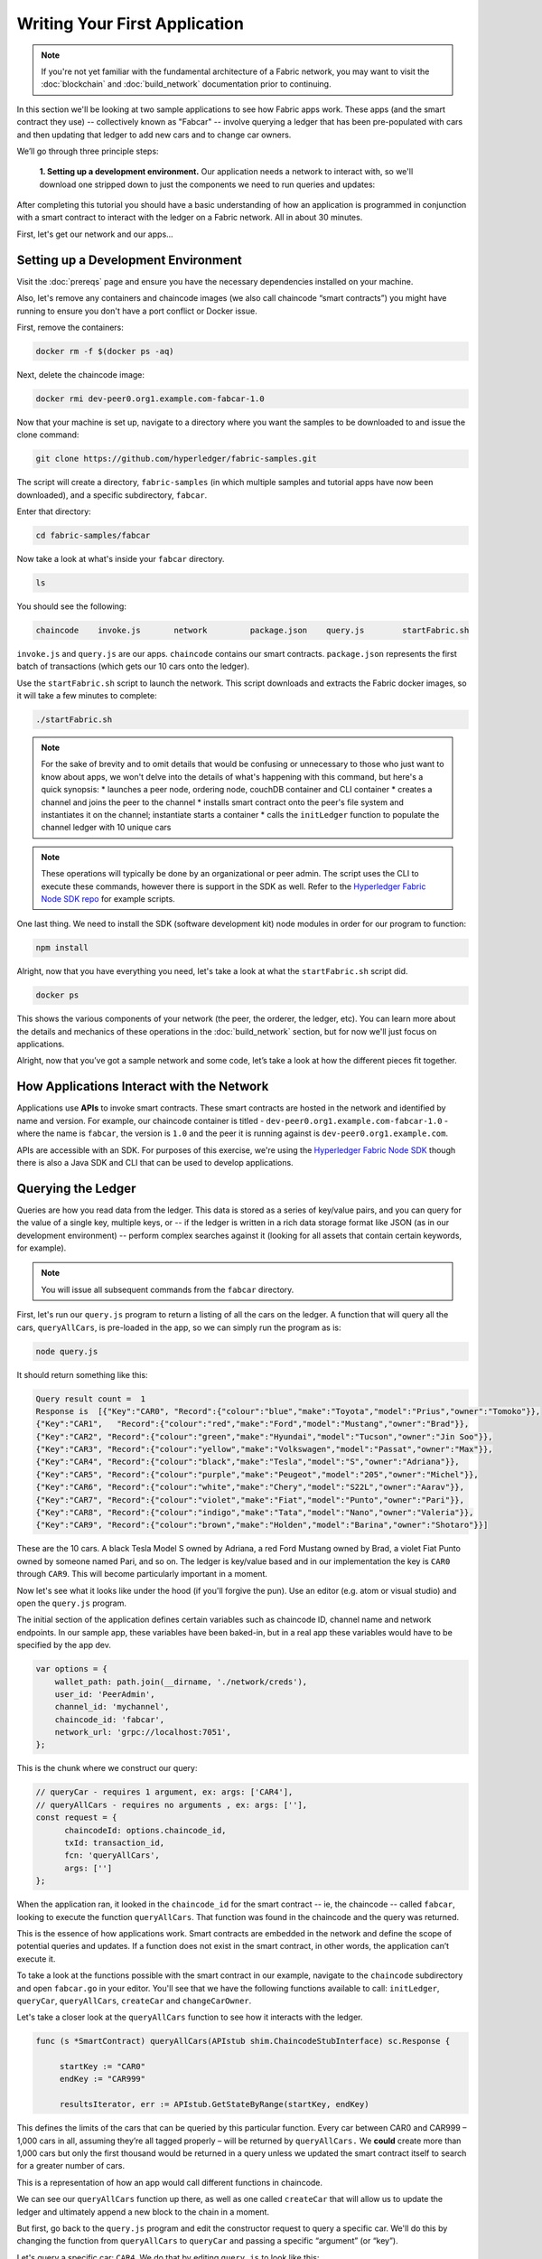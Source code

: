 Writing Your First Application
==============================
.. note:: If you're not yet familiar with the fundamental architecture of a
          Fabric network, you may want to visit the :doc:`blockchain` and
          :doc:`build_network` documentation prior to continuing.

In this section we'll be looking at two sample applications to see how Fabric 
apps work. These apps (and the smart contract they use) -- collectively known as 
"Fabcar" -- involve querying a ledger that has been pre-populated with cars and then 
updating that ledger to add new cars and to change car owners. 

We’ll go through three principle steps: 

  **1. Setting up a development environment.** Our application needs a network to 
  interact with, so we'll download one stripped down to just the components we need
  to run queries and updates: 
  
.. image:: images/AppConceptsOverview.png
  
  **2. Learning the parameters of the sample smart contract our app will use.** Our
  smart contract contain various functions that allow us to interact with the ledger
  in different ways. We’ll go in and inspect that smart contract to learn about the 
  functions in our applications will be using. 

  **3. Developing the applications to be able to query and update Fabric records.**
  We'll get into the app code itself (our apps have been written in Javascript) and 
  manually manipulate the variables to run different kinds of queries and updates. 

After completing this tutorial you should have a basic understanding of how
an application is programmed in conjunction with a smart contract to interact with 
the ledger on a Fabric network. All in about 30 minutes. 

First, let's get our network and our apps...

Setting up a Development Environment
------------------------------------

Visit the :doc:`prereqs` page and ensure you have the necessary dependencies installed
on your machine.

Also, let's remove any containers and chaincode images (we also call chaincode 
“smart contracts”) you might have running to ensure you don't have a port conflict 
or Docker issue.

First, remove the containers:

.. code:: bash

  docker rm -f $(docker ps -aq)

Next, delete the chaincode image:

.. code:: bash

  docker rmi dev-peer0.org1.example.com-fabcar-1.0
    
Now that your machine is set up, navigate to a directory where you want the samples 
to be downloaded to and issue the clone command: 

.. code:: bash

  git clone https://github.com/hyperledger/fabric-samples.git
  
The script will create a directory, ``fabric-samples`` (in which multiple samples and 
tutorial apps have now been downloaded), and a specific subdirectory, ``fabcar``. 

Enter that directory: 

.. code:: bash
  
  cd fabric-samples/fabcar

Now take a look at what's inside your ``fabcar`` directory. 

.. code:: bash

  ls

You should see the following:

.. code:: bash

   chaincode	invoke.js	network		package.json	query.js	startFabric.sh
   
``invoke.js`` and ``query.js`` are our apps. ``chaincode`` contains our smart contracts. 
``package.json`` represents the first batch of transactions (which gets our 10 cars onto 
the ledger).

Use the ``startFabric.sh`` script to launch the network. This script downloads and 
extracts the Fabric docker images, so it will take a few minutes to complete:

.. code:: bash

  ./startFabric.sh

.. note:: For the sake of brevity and to omit details that would be confusing or 
          unnecessary to those who just want to know about apps, we won't delve into 
          the details of what's happening with this command, but here's a quick synopsis:
          * launches a peer node, ordering node, couchDB container and CLI container
          * creates a channel and joins the peer to the channel
          * installs smart contract onto the peer's file system and instantiates it on the channel; instantiate starts a container
          * calls the ``initLedger`` function to populate the channel ledger with 10 unique cars

.. note:: These operations will typically be done by an organizational or peer admin.  The script uses the
	        CLI to execute these commands, however there is support in the SDK as well.
	        Refer to the `Hyperledger Fabric Node SDK repo <https://github.com/hyperledger/fabric-sdk-node>`__
	        for example scripts.
                
One last thing. We need to install the SDK (software development kit) node modules 
in order for our program to function:

.. code:: bash

  npm install

Alright, now that you have everything you need, let's take a look at what the 
``startFabric.sh`` script did. 

.. code:: bash

  docker ps

This shows the various components of your network (the peer, the orderer, 
the ledger, etc). You can learn more about the details and mechanics of these 
operations in the :doc:`build_network` section, but for now we'll just focus on 
applications.

Alright, now that you’ve got a sample network and some code, let’s take a
look at how the different pieces fit together.

How Applications Interact with the Network
------------------------------------------

Applications use **APIs** to invoke smart contracts. These smart contracts are hosted 
in the network and identified by name and version. For example, our chaincode container 
is titled - ``dev-peer0.org1.example.com-fabcar-1.0`` - where the name is ``fabcar``, 
the version is ``1.0`` and the peer it is running against is ``dev-peer0.org1.example.com``.

APIs are accessible with an SDK. For purposes of this exercise, we're using the 
`Hyperledger Fabric Node SDK <https://fabric-sdk-node.github.io/>`__ though there is 
also a Java SDK and CLI that can be used to develop applications.

Querying the Ledger
-------------------
Queries are how you read data from the ledger. This data is stored as a series of 
key/value pairs, and you can query for the value of a single key, multiple keys, or 
-- if the ledger is written in a rich data storage format like JSON (as in our 
development environment) -- perform complex searches against it (looking for all 
assets that contain certain keywords, for example).

.. image:: images/QueryingtheLedger.png

.. note:: You will issue all subsequent commands from the ``fabcar`` directory.

First, let's run our ``query.js`` program to return a listing of all the cars on 
the ledger.  A function that will query all the cars, ``queryAllCars``, is pre-loaded 
in the app, so we can simply run the program as is:

.. code:: bash

  node query.js

It should return something like this:

.. code:: json

  Query result count =  1
  Response is  [{"Key":"CAR0", "Record":{"colour":"blue","make":"Toyota","model":"Prius","owner":"Tomoko"}},
  {"Key":"CAR1",   "Record":{"colour":"red","make":"Ford","model":"Mustang","owner":"Brad"}},
  {"Key":"CAR2", "Record":{"colour":"green","make":"Hyundai","model":"Tucson","owner":"Jin Soo"}},
  {"Key":"CAR3", "Record":{"colour":"yellow","make":"Volkswagen","model":"Passat","owner":"Max"}},
  {"Key":"CAR4", "Record":{"colour":"black","make":"Tesla","model":"S","owner":"Adriana"}},
  {"Key":"CAR5", "Record":{"colour":"purple","make":"Peugeot","model":"205","owner":"Michel"}},
  {"Key":"CAR6", "Record":{"colour":"white","make":"Chery","model":"S22L","owner":"Aarav"}},
  {"Key":"CAR7", "Record":{"colour":"violet","make":"Fiat","model":"Punto","owner":"Pari"}},
  {"Key":"CAR8", "Record":{"colour":"indigo","make":"Tata","model":"Nano","owner":"Valeria"}},
  {"Key":"CAR9", "Record":{"colour":"brown","make":"Holden","model":"Barina","owner":"Shotaro"}}]

These are the 10 cars. A black Tesla Model S owned by Adriana, a red Ford Mustang
owned by Brad, a violet Fiat Punto owned by someone named Pari, and so on. The ledger
is key/value based and in our implementation the key is ``CAR0`` through ``CAR9``.
This will become particularly important in a moment.

Now let's see what it looks like under the hood (if you'll forgive the pun).
Use an editor (e.g. atom or visual studio) and open the ``query.js`` program.

The initial section of the application defines certain variables such as chaincode ID, 
channel name and network endpoints. In our sample app, these variables have been 
baked-in, but in a real app these variables would have to be specified by the app dev.

.. code:: bash

  var options = {
      wallet_path: path.join(__dirname, './network/creds'),
      user_id: 'PeerAdmin',
      channel_id: 'mychannel',
      chaincode_id: 'fabcar',
      network_url: 'grpc://localhost:7051',
  };

This is the chunk where we construct our query:

.. code:: bash

     // queryCar - requires 1 argument, ex: args: ['CAR4'],
     // queryAllCars - requires no arguments , ex: args: [''],
     const request = {
           chaincodeId: options.chaincode_id,
           txId: transaction_id,
           fcn: 'queryAllCars',
           args: ['']
     };

When the application ran, it looked in the ``chaincode_id`` for the smart contract -- 
ie, the chaincode -- called ``fabcar``, looking to execute the function 
``queryAllCars``. That function was found in the chaincode and the query was 
returned. 

This is the essence of how applications work. Smart contracts are embedded in the 
network and define the scope of potential queries and updates. If a function does 
not exist in the smart contract, in other words, the application can’t execute it. 

To take a look at the functions possible with the smart contract in our example, 
navigate to the ``chaincode`` subdirectory and open ``fabcar.go`` in your editor.  
You'll see that we have the following functions available to call: ``initLedger``, 
``queryCar``, ``queryAllCars``, ``createCar`` and ``changeCarOwner``. 

Let's take a closer look at the ``queryAllCars`` function to see how it interacts 
with the ledger.

.. code:: bash

   func (s *SmartContract) queryAllCars(APIstub shim.ChaincodeStubInterface) sc.Response {

	startKey := "CAR0"
	endKey := "CAR999"

	resultsIterator, err := APIstub.GetStateByRange(startKey, endKey)

This defines the limits of the cars that can be queried by this particular function. Every 
car between CAR0 and CAR999 – 1,000 cars in all, assuming they’re all tagged properly 
– will be returned by ``queryAllCars.`` We **could** create more than 1,000 cars but 
only the first thousand would be returned in a query unless we updated the smart 
contract itself to search for a greater number of cars. 

This is a representation of how an app would call different functions in chaincode.

.. image:: images/RunningtheSample.png

We can see our ``queryAllCars`` function up there, as well as one called ``createCar`` that
will allow us to update the ledger and ultimately append a new block to the chain in a 
moment.

But first, go back to the ``query.js`` program and edit the constructor request to query
a specific car.  We'll do this by changing the function from ``queryAllCars``
to ``queryCar`` and passing a specific “argument” (or “key”). 

Let's query a specific car: ``CAR4``.  We do that by editing ``query.js`` to look like this: 

.. code:: bash

  const request = {
        chaincodeId: options.chaincode_id,
        txId: transaction_id,
        fcn: 'queryCar',
        args: ['CAR4']
  };

**Save** the program and navigate back to your ``fabcar`` directory.  Now run the
program again:

.. code:: bash

  node query.js

You should see the following:

.. code:: json

  {"colour":"black","make":"Tesla","model":"S","owner":"Adriana"}

If you go back and look at the result from when we queried every car before, you can see 
that CAR4 was Adriana’s black Tesla model S, which is what was returned here. 

Using the ``queryCar`` function, we can query against any key (e.g. ``CAR0``) and
get whatever make, model, color, and owner correspond to that car.

Great.  At this point you should be comfortable with the basic query functions
in the smart contract and the handful of parameters in the query program.
Time to update the ledger...

Updating the Ledger
-------------------

Now that we’ve done a few ledger queries and added a bit of code, we’re ready to
update the ledger. There are a lot of potential updates we could make, but let's 
just create a new car for starters.

Ledger updates start with an application generating a transaction proposal.
Just as in a query, a request is constructed to identify the channel ID,
function, and specific smart contract to target for the transaction. The program
then calls the ``channel.SendTransactionProposal`` API to send the transaction 
proposal to the network for endorsement.

The network returns a proposal response which the application uses to build and 
sign a transaction request.  This request is sent to the network by calling the 
``channel.sendTransaction`` API, after which the transaction is bundled into a block and 
delivered back to the network for validation. 

.. image:: images/UpdatingtheLedger.png

Our first update to the ledger will be to create a new car.  We have a separate 
Javascript program -- ``invoke.js`` -- that we will use to make updates. Just like 
query, use an editor to open the program and navigate to the codeblock where we 
construct our invocation:

.. code:: bash

    // createCar - requires 5 args, ex: args: ['CAR11', 'Honda', 'Accord', 'Black', 'Tom'],
    // changeCarOwner - requires 2 args , ex: args: ['CAR10', 'Barry'],
    // send proposal to endorser
    var request = {
        targets: targets,
        chaincodeId: options.chaincode_id,
        fcn: '',
        args: [''],
        chainId: options.channel_id,
        txId: tx_id
    };

You'll see that we can call one of two functions - ``createCar`` or ``changeCarOwner``.
First, let’s create a red Chevy Volt and give it to an owner named Nick.  We're up to 
``CAR9`` on our ledger, so we'll use ``CAR10`` as the identifying key here.  Edit this 
codeblock to look like this:

.. code:: bash

    var request = {
        targets: targets,
        chaincodeId: options.chaincode_id,
        fcn: 'createCar',
        args: ['CAR10', 'Chevy', 'Volt', 'Red', 'Nick'],
        chainId: options.channel_id,
        txId: tx_id
    };

**Save** it and run the program:

.. code:: bash

   node invoke.js

There will be some output in the terminal about Proposal Response and Transaction 
ID.  However, all we're concerned with is this message:

.. code:: bash

   The transaction has been committed on peer localhost:7053

.. note:: The network emits this event notification and our application receives it 
  thanks to our``eh.registerTxEvent`` API. 

To see that this transaction has been written, go back to ``query.js``, change the 
function ``queryAllCars``, and delete the arguments. 

In other words, change this:

  const request = {
        chaincodeId: options.chaincode_id,
        txId: transaction_id,
        fcn: 'queryCar',
        args: ['CAR4']
  };

To this: 

.. code:: bash

     const request = {
           chaincodeId: options.chaincode_id,
           txId: transaction_id,
           fcn: 'queryAllCars',
           args: ['']
     };

**Save** once again, then query:

.. code:: bash

  node query.js 

Which should return something like this: 

.. code:: json

  Query result count =  1
  Response is  [{"Key":"CAR0", "Record":{"colour":"blue","make":"Toyota","model":"Prius","owner":"Tomoko"}},
  {"Key":"CAR1",   "Record":{"colour":"red","make":"Ford","model":"Mustang","owner":"Brad"}},
  {"Key":"CAR10","Record":{"colour":"Red","make":"Chevy","model":"Volt","owner":"Nick"}},
  {"Key":"CAR2", "Record":{"colour":"green","make":"Hyundai","model":"Tucson","owner":"Jin Soo"}},
  {"Key":"CAR3", "Record":{"colour":"yellow","make":"Volkswagen","model":"Passat","owner":"Max"}},
  {"Key":"CAR4", "Record":{"colour":"black","make":"Tesla","model":"S","owner":"Adriana"}},
  {"Key":"CAR5", "Record":{"colour":"purple","make":"Peugeot","model":"205","owner":"Michel"}},
  {"Key":"CAR6", "Record":{"colour":"white","make":"Chery","model":"S22L","owner":"Aarav"}},
  {"Key":"CAR7", "Record":{"colour":"violet","make":"Fiat","model":"Punto","owner":"Pari"}},
  {"Key":"CAR8", "Record":{"colour":"indigo","make":"Tata","model":"Nano","owner":"Valeria"}},
  {"Key":"CAR9", "Record":{"colour":"brown","make":"Holden","model":"Barina","owner":"Shotaro"}}]

You can see ``CAR10`` has now been successfully written to the ledger. We’ve 
created a car!  

So now that we’ve done that, let’s say that Nick is feeling generous and he wants to 
give his Chevy Volt to someone named Barry. 

To do this go back to ``invoke.js`` and change our function from ``createCar`` to 
``changeCarOwner`` and input the arguments like this:

.. code:: bash

     var request = {
         targets: targets,
         chaincodeId: options.chaincode_id,
         fcn: 'changeCarOwner',
         args: ['CAR10', 'Barry'],
         chainId: options.channel_id,
         txId: tx_id
     };

The first argument -- ``CAR10`` -- reflects the car that will be  changing owners. 
The second argument -- ``Barry`` -- defines the person who will be the new 
owner of the car. 

.. note:: The new owner of a car does not need to be someone already specified on the 
  ledger. There is no “Barry” who already owns a car. “Barry” is a **variable**, not unlike 
  the make or model or color of the car. 

**Save** and execute the program again:

.. code:: bash
  
  node invoke.js

As before, look for this message: 

.. code:: bash

  The transaction has been committed on peer localhost:7053

Now let’s query the ledger and see that it’s been updated to reflect this: 

.. code:: bash

  node query.js

It should return this result: 

.. code:: json

  Query result count =  1
  Response is  [{"Key":"CAR0", "Record":{"colour":"blue","make":"Toyota","model":"Prius","owner":"Tomoko"}},
  {"Key":"CAR1",   "Record":{"colour":"red","make":"Ford","model":"Mustang","owner":"Brad"}},
  {"Key":"CAR10","Record":{"colour":"Red","make":"Chevy","model":"Volt","owner":"Barry"}},
  {"Key":"CAR2", "Record":{"colour":"green","make":"Hyundai","model":"Tucson","owner":"Jin Soo"}},
  {"Key":"CAR3", "Record":{"colour":"yellow","make":"Volkswagen","model":"Passat","owner":"Max"}},
  {"Key":"CAR4", "Record":{"colour":"black","make":"Tesla","model":"S","owner":"Adriana"}},
  {"Key":"CAR5", "Record":{"colour":"purple","make":"Peugeot","model":"205","owner":"Michel"}},
  {"Key":"CAR6", "Record":{"colour":"white","make":"Chery","model":"S22L","owner":"Aarav"}},
  {"Key":"CAR7", "Record":{"colour":"violet","make":"Fiat","model":"Punto","owner":"Pari"}},
  {"Key":"CAR8", "Record":{"colour":"indigo","make":"Tata","model":"Nano","owner":"Valeria"}},
  {"Key":"CAR9", "Record":{"colour":"brown","make":"Holden","model":"Barina","owner":"Shotaro"}}]

Summary 
-------  

Now that we’ve done a few queries and a few updates, you should have a pretty 
good sense of how applications interact with the network. 
You’ve seen the basics of the roles smart contracts, APIs, and the SDK node  
play in queries and updates and you should have a sense of how other kinds 
of applications can be used to perform any number of business tasks that are 
crucial to blockchain networks in the real world. 

In subsequent documents we’ll learn how to actually **write** a smart contract 
and how some of these more low level application functions can be leveraged 
(especially relating to identity and membership services). 


Additional Resources
--------------------

The `Hyperledger Fabric Node SDK repo <https://github.com/hyperledger/fabric-sdk-node>`__
is an excellent resource for deeper documentation and sample code.  You can also consult
the Fabric community and component experts on `Hyperledger Rocket Chat <https://chat.hyperledger.org/home>`__.

.. Licensed under Creative Commons Attribution 4.0 International License
   https://creativecommons.org/licenses/by/4.0/

